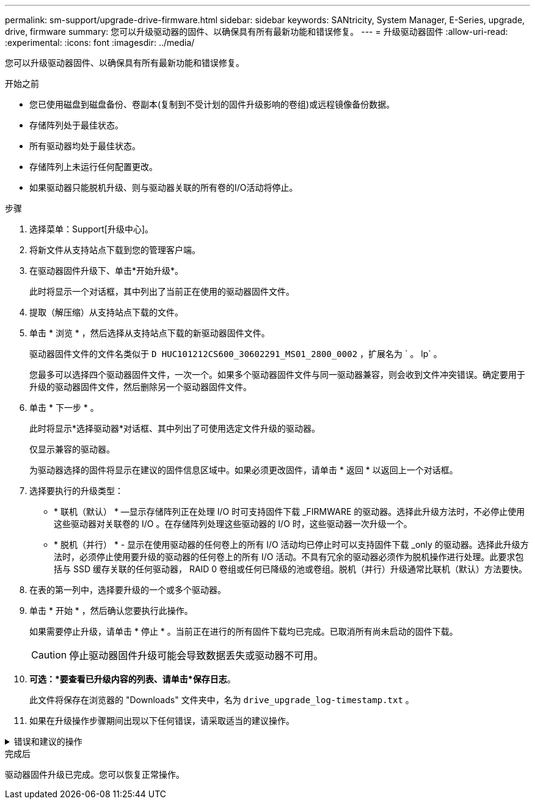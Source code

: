 ---
permalink: sm-support/upgrade-drive-firmware.html 
sidebar: sidebar 
keywords: SANtricity, System Manager, E-Series, upgrade, drive, firmware 
summary: 您可以升级驱动器的固件、以确保具有所有最新功能和错误修复。 
---
= 升级驱动器固件
:allow-uri-read: 
:experimental: 
:icons: font
:imagesdir: ../media/


[role="lead"]
您可以升级驱动器固件、以确保具有所有最新功能和错误修复。

.开始之前
* 您已使用磁盘到磁盘备份、卷副本(复制到不受计划的固件升级影响的卷组)或远程镜像备份数据。
* 存储阵列处于最佳状态。
* 所有驱动器均处于最佳状态。
* 存储阵列上未运行任何配置更改。
* 如果驱动器只能脱机升级、则与驱动器关联的所有卷的I/O活动将停止。


.步骤
. 选择菜单：Support[升级中心]。
. 将新文件从支持站点下载到您的管理客户端。
. 在驱动器固件升级下、单击*开始升级*。
+
此时将显示一个对话框，其中列出了当前正在使用的驱动器固件文件。

. 提取（解压缩）从支持站点下载的文件。
. 单击 * 浏览 * ，然后选择从支持站点下载的新驱动器固件文件。
+
驱动器固件文件的文件名类似于 `D HUC101212CS600_30602291_MS01_2800_0002` ，扩展名为 ` 。 lp` 。

+
您最多可以选择四个驱动器固件文件，一次一个。如果多个驱动器固件文件与同一驱动器兼容，则会收到文件冲突错误。确定要用于升级的驱动器固件文件，然后删除另一个驱动器固件文件。

. 单击 * 下一步 * 。
+
此时将显示*选择驱动器*对话框、其中列出了可使用选定文件升级的驱动器。

+
仅显示兼容的驱动器。

+
为驱动器选择的固件将显示在建议的固件信息区域中。如果必须更改固件，请单击 * 返回 * 以返回上一个对话框。

. 选择要执行的升级类型：
+
** * 联机（默认） * —显示存储阵列正在处理 I/O 时可支持固件下载 _FIRMWARE 的驱动器。选择此升级方法时，不必停止使用这些驱动器对关联卷的 I/O 。在存储阵列处理这些驱动器的 I/O 时，这些驱动器一次升级一个。
** * 脱机（并行） * - 显示在使用驱动器的任何卷上的所有 I/O 活动均已停止时可以支持固件下载 _only 的驱动器。选择此升级方法时，必须停止使用要升级的驱动器的任何卷上的所有 I/O 活动。不具有冗余的驱动器必须作为脱机操作进行处理。此要求包括与 SSD 缓存关联的任何驱动器， RAID 0 卷组或任何已降级的池或卷组。脱机（并行）升级通常比联机（默认）方法要快。


. 在表的第一列中，选择要升级的一个或多个驱动器。
. 单击 * 开始 * ，然后确认您要执行此操作。
+
如果需要停止升级，请单击 * 停止 * 。当前正在进行的所有固件下载均已完成。已取消所有尚未启动的固件下载。

+
[CAUTION]
====
停止驱动器固件升级可能会导致数据丢失或驱动器不可用。

====
. *可选：*要查看已升级内容的列表、请单击*保存日志*。
+
此文件将保存在浏览器的 "Downloads" 文件夹中，名为 `drive_upgrade_log-timestamp.txt` 。

. 如果在升级操作步骤期间出现以下任何错误，请采取适当的建议操作。


.错误和建议的操作
[%collapsible]
====
[cols="40h,~"]
|===
| 如果遇到此固件下载错误 ... | 然后执行以下操作 ... 


 a| 
已分配的驱动器出现故障
 a| 
出现此故障的一个原因可能是驱动器没有相应的签名。确保受影响的驱动器为授权驱动器。有关详细信息，请联系技术支持。

更换驱动器时，请确保更换驱动器的容量等于或大于要更换的故障驱动器。

您可以在存储阵列接收 I/O 时更换故障驱动器



 a| 
检查存储阵列
 a| 
* 确保已为每个控制器分配 IP 地址。
* 确保连接到控制器的所有缆线均未损坏。
* 确保所有缆线均已紧密连接。




 a| 
集成热备用驱动器
 a| 
必须先更正此错误情况，然后才能升级固件。启动 System Manager 并使用 Recovery Guru 解决此问题。



 a| 
卷组不完整
 a| 
如果一个或多个卷组或磁盘池不完整，则必须更正此错误情况，然后才能升级固件。启动 System Manager 并使用 Recovery Guru 解决此问题。



 a| 
当前在任何卷组上运行的排他操作\(后台介质/奇偶校验扫描除外)
 a| 
如果正在执行一个或多个独占操作，则必须先完成这些操作，然后才能升级固件。使用 System Manager 监控操作进度。



 a| 
缺少卷
 a| 
您必须先更正缺少的卷情况，然后才能升级固件。启动 System Manager 并使用 Recovery Guru 解决此问题。



 a| 
任一控制器处于非最佳状态
 a| 
其中一个存储阵列控制器需要注意。必须先更正此情况，然后才能升级固件。启动 System Manager 并使用 Recovery Guru 解决此问题。



 a| 
控制器对象图形之间的存储分区信息不匹配
 a| 
验证控制器上的数据时出错。请联系技术支持以解决此问题描述。



 a| 
SPM 验证数据库控制器检查失败
 a| 
控制器上发生存储分区映射数据库错误。请联系技术支持以解决此问题描述。



 a| 
配置数据库验证(如果存储阵列的控制器版本支持)
 a| 
控制器上发生配置数据库错误。请联系技术支持以解决此问题描述。



 a| 
与 Mel 相关的检查
 a| 
请联系技术支持以解决此问题描述。



 a| 
过去 7 天报告了 10 个以上的 DDN 信息性或严重 MEL 事件
 a| 
请联系技术支持以解决此问题描述。



 a| 
过去 7 天报告了超过 2 页 2C 的严重 MEL 事件
 a| 
请联系技术支持以解决此问题描述。



 a| 
过去 7 天报告了 2 个以上的 " 降级驱动器通道 " 严重 MEL 事件
 a| 
请联系技术支持以解决此问题描述。



 a| 
过去 7 天内超过 4 个关键 MEL 条目
 a| 
请联系技术支持以解决此问题描述。

|===
====
.完成后
驱动器固件升级已完成。您可以恢复正常操作。
